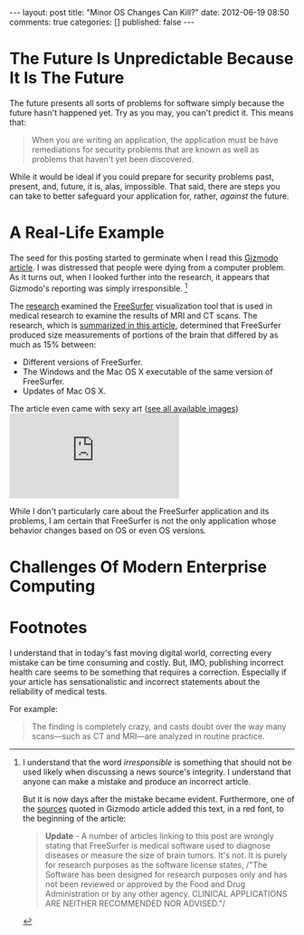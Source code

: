 #+BEGIN_HTML

---
layout:         post
title:          "Minor OS Changes Can Kill?"
date:           2012-06-19 08:50
comments:       true
categories:     []
published:      false
---

#+END_HTML

* The Future Is Unpredictable Because It Is The Future
The future presents all sorts of problems for software simply because the future hasn't happened yet. Try as you may, you can't predict it. This means that:
#+BEGIN_QUOTE
When you are writing an application, the application must be have remediations for security problems that are known as well as problems that haven't yet been discovered.
#+END_QUOTE

While it would be ideal if you could prepare for security problems past, present, and, future, it is, alas, impossible. That said, there are steps you can take to better safeguard your application for, rather, /against/ the future.

* A Real-Life Example
The seed for this posting started to germinate when I read this [[http://bit.ly/MKirid][Gizmodo article]]. I was distressed that people were dying from a computer problem. As it turns out, when I looked further into the research, it appears that Gizmodo's reporting was simply irresponsible. [1]

The [[http://1.usa.gov/MKjwqj][research]] examined the [[http://bit.ly/MKjheD][FreeSurfer]] visualization tool that is used in medical research to examine the results of MRI and CT scans. The research, which is [[http://bit.ly/MKke6L][summarized in this article]], determined that FreeSurfer produced size measurements of portions of the brain that differed by as much as 15% between:
  - Different versions of FreeSurfer.
  - The Windows and the Mac OS X executable of the same version of FreeSurfer.
  - Updates of Mac OS X.

The article even came with sexy art ([[http://1.usa.gov/LyWAj9][see all available images]])
[[http://www.ncbi.nlm.nih.gov/core/lw/2.0/html/tileshop_pmc/tileshop_pmc_inline.html?title=Click%20on%20image%20to%20zoom&p=PMC3&id=3365894_pone.0038234.g003.jpg]]

While I don't particularly care about the FreeSurfer application and its problems, I am certain that FreeSurfer is not the only application whose behavior changes based on OS or even OS versions.

* Challenges Of Modern Enterprise Computing





* Footnotes

[1] I understand that the word /irresponsible/ is something that should not be used likely when discussing a news source's integrity. I understand that anyone can make a mistake and produce an incorrect article. 

But it is now days after the mistake became evident. Furthermore, one of the [[http://bit.ly/MKke6L][sources]]
quoted in Gizmodo article added this text, in a red font, to the beginning of the
article:
#+BEGIN_QUOTE
*Update* - A number of articles linking to this post are wrongly stating that
FreeSurfer is medical software used to diagnose diseases or measure the size of brain
tumors. It's not. It is purely for research purposes as the software license states,
/"The Software has been designed for research purposes only and has not been reviewed
or approved by the Food and Drug Administration or by any other agency. CLINICAL
APPLICATIONS ARE NEITHER RECOMMENDED NOR ADVISED."/
#+END_QUOTE

I understand that in today's fast moving digital world, correcting every mistake can
be time consuming and costly. But, IMO, publishing incorrect health care seems to be
something that requires a correction. Especially if your article has sensationalistic 
and incorrect statements about the reliability of medical tests. 

For example:
#+BEGIN_QUOTE
The finding is completely crazy, and casts doubt over the way many scans—such as CT and MRI—are analyzed in routine practice.
#+END_QUOTE

